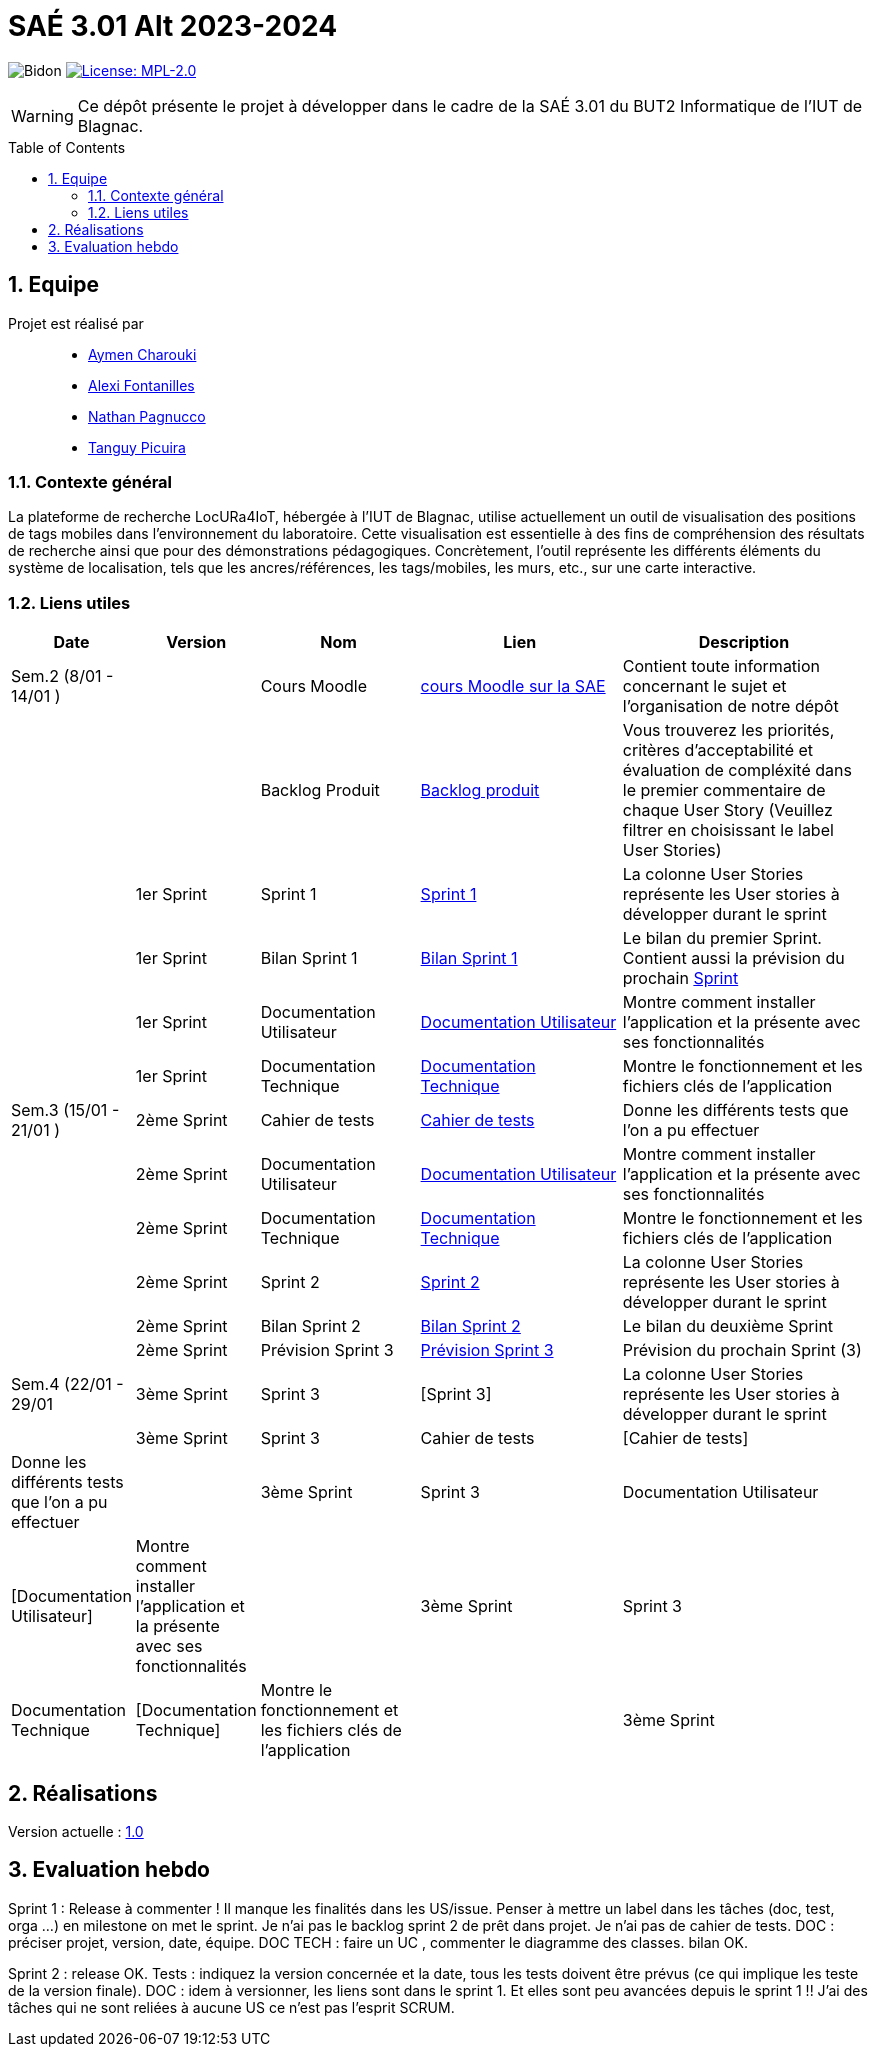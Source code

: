 = SAÉ 3.01 Alt 2023-2024
:icons: font
:models: models
:experimental:
:incremental:
:numbered:
:toc: macro
:window: _blank
:correction!:

// Useful definitions
:asciidoc: http://www.methods.co.nz/asciidoc[AsciiDoc]
:icongit: icon:git[]
:git: http://git-scm.com/[{icongit}]
:plantuml: https://plantuml.com/fr/[plantUML]
:vscode: https://code.visualstudio.com/[VS Code]

ifndef::env-github[:icons: font]
// Specific to GitHub
ifdef::env-github[]
:correction:
:!toc-title:
:caution-caption: :fire:
:important-caption: :exclamation:
:note-caption: :paperclip:
:tip-caption: :bulb:
:warning-caption: :warning:
:icongit: Git
endif::[]

:baseURL: https://github.com/IUT-Blagnac/SAE-ALT-S3-Dev-23-24-LocURa-Equipe-4

// Tags
image:{baseURL}/actions/workflows/blank.yml/badge.svg[Bidon]
image:https://img.shields.io/badge/License-MPL%202.0-brightgreen.svg[License: MPL-2.0, link="https://opensource.org/licenses/MPL-2.0"]
//---------------------------------------------------------------

WARNING: Ce dépôt présente le projet à développer dans le cadre de la SAÉ 3.01 du BUT2 Informatique de l'IUT de Blagnac.

toc::[]

== Equipe

Projet est réalisé par::

- https://github.com/AymenCharouki[Aymen Charouki]
- https://github.com/AlexiFon[Alexi Fontanilles]
- https://github.com/November304[Nathan Pagnucco]
- https://github.com/tanguypcr[Tanguy Picuira]


[[ContexteGénéral]]
=== Contexte général
La plateforme de recherche LocURa4IoT, hébergée à l’IUT de Blagnac, utilise actuellement un outil de visualisation des positions de tags mobiles dans l’environnement du laboratoire. Cette visualisation est essentielle à des fins de compréhension des résultats de recherche ainsi que pour des démonstrations pédagogiques. Concrètement, l’outil représente les différents éléments du système de localisation, tels que les ancres/références, les tags/mobiles, les murs, etc., sur une carte interactive.

[[liensUtiles]]
=== Liens utiles

[cols="1,2,3,4,5",options="header"]
|===
| Date  | Version  | Nom              | Lien | Description
|  Sem.2 (8/01 - 14/01 ) |   | Cours Moodle     | https://webetud.iut-blagnac.fr/course/view.php?id=920[cours Moodle sur la SAE] | Contient toute information concernant le sujet et l'organisation de notre dépôt
|     |  | Backlog Produit  | https://github.com/IUT-Blagnac/SAE-ALT-S3-Dev-23-24-LocURa-Equipe-3A04/issues[Backlog produit] | Vous trouverez les priorités, critères d’acceptabilité et évaluation de compléxité dans le premier commentaire de chaque User Story (Veuillez filtrer en choisissant le label User Stories)
|       | 1er Sprint  | Sprint 1 | https://github.com/orgs/IUT-Blagnac/projects/171[Sprint 1] | La colonne User Stories représente les User stories à développer durant le sprint
|        | 1er Sprint | Bilan Sprint 1   | https://github.com/IUT-Blagnac/SAE-ALT-S3-Dev-23-24-LocURa-Equipe-3A04/blob/master/Doc/Sprint%201/bilanSprint1.adoc[Bilan Sprint 1] | Le bilan du premier Sprint. Contient aussi la prévision du prochain https://github.com/IUT-Blagnac/SAE-ALT-S3-Dev-23-24-LocURa-Equipe-3A04/blob/master/Doc/Sprint%201/bilanSprint1.adoc#2-prochain-sprint[Sprint] 
|        | 1er Sprint | Documentation Utilisateur | https://github.com/IUT-Blagnac/SAE-ALT-S3-Dev-23-24-LocURa-Equipe-3A04/blob/master/Doc/Sprint%201/DocUtilisateur.adoc[Documentation Utilisateur] | Montre comment installer l'application et la présente avec ses fonctionnalités
|        | 1er Sprint | Documentation Technique | https://github.com/IUT-Blagnac/SAE-ALT-S3-Dev-23-24-LocURa-Equipe-3A04/blob/master/Doc/Sprint%201/DocTechnique.adoc[Documentation Technique] | Montre le fonctionnement et les fichiers clés de l'application
| Sem.3 (15/01 - 21/01 )  |2ème Sprint   | Cahier de tests | https://github.com/IUT-Blagnac/SAE-ALT-S3-Dev-23-24-LocURa-Equipe-3A04/blob/master/Doc/Sprint%202/CahierDeTest.adoc[Cahier de tests] | Donne les différents tests que l'on a pu effectuer
|         | 2ème Sprint | Documentation Utilisateur |    https://github.com/IUT-Blagnac/SAE-ALT-S3-Dev-23-24-LocURa-Equipe-3A04/blob/master/Doc/Sprint%202/DocUtilisateur.adoc[Documentation Utilisateur]| Montre comment installer l'application et la présente avec ses fonctionnalités
|         | 2ème Sprint | Documentation Technique | https://github.com/IUT-Blagnac/SAE-ALT-S3-Dev-23-24-LocURa-Equipe-3A04/blob/master/Doc/Sprint%202/DocTechnique.adoc[Documentation Technique] |  Montre le fonctionnement et les fichiers clés de l'application
|         | 2ème Sprint | Sprint 2 | https://github.com/orgs/IUT-Blagnac/projects/173[Sprint 2] | La colonne User Stories représente les User stories à développer durant le sprint
|         | 2ème Sprint | Bilan Sprint 2 | https://github.com/IUT-Blagnac/SAE-ALT-S3-Dev-23-24-LocURa-Equipe-3A04/blob/master/Doc/Sprint%202/BilanSprint2.adoc[Bilan Sprint 2] | Le bilan du deuxième Sprint
|        | 2ème Sprint | Prévision Sprint 3 | https://github.com/orgs/IUT-Blagnac/projects/174[Prévision Sprint 3] | Prévision du prochain Sprint (3) 
| Sem.4 (22/01 - 29/01       | 3ème Sprint | Sprint 3 |  [Sprint 3] | La colonne User Stories représente les User stories à développer durant le sprint
|                            | 3ème Sprint | Sprint 3 |  Cahier de tests |  [Cahier de tests] | Donne les différents tests que l'on a pu effectuer
|                            | 3ème Sprint | Sprint 3 | Documentation Utilisateur |  [Documentation Utilisateur] |  Montre comment installer l'application et la présente avec ses fonctionnalités
|       | 3ème Sprint | Sprint 3 | Documentation Technique | [Documentation Technique] | Montre le fonctionnement et les fichiers clés de l'application
| | 3ème Sprint | Sprint 3 | Bilan Sprint 3 | Le bilan du troisième Sprint
|===

== Réalisations 

Version actuelle : https://github.com/IUT-Blagnac/SAE-ALT-S3-Dev-23-24-LocURa-Equipe-3A04/releases/tag/V1.0[1.0]

== Evaluation hebdo

ifdef::env-github[]
image:https://docs.google.com/spreadsheets/d/e/2PACX-1vRtGk-4u-mv4RE4q76-qFY-Iy48o1WzcqSP-upBv9doa23kDXzFfHmnZaux3pDt5g/pubchart?oid=1915764491&format=image[link=https://docs.google.com/spreadsheets/d/e/2PACX-1vRtGk-4u-mv4RE4q76-qFY-Iy48o1WzcqSP-upBv9doa23kDXzFfHmnZaux3pDt5g/pubchart?oid=1915764491&format=image]
endif::[]

Sprint 1 : Release à commenter ! Il manque les finalités dans les US/issue. Penser à mettre un label dans les tâches (doc, test, orga ...) en milestone on met le sprint. Je n'ai pas le backlog sprint 2 de prêt dans projet. Je n'ai pas de cahier de tests. DOC : préciser projet, version, date, équipe. DOC TECH :  faire un UC , commenter le diagramme des classes. bilan OK.

Sprint 2 : release OK.  Tests : indiquez la version concernée et la date, tous les tests doivent être prévus (ce qui implique les teste de la version finale). DOC : idem à versionner, les liens sont dans le sprint 1. Et elles sont peu avancées depuis le sprint 1 !! J'ai des tâches qui ne sont reliées à aucune US ce n'est pas l'esprit SCRUM.  
